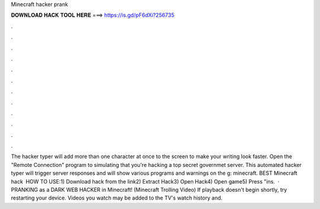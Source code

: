 Minecraft hacker prank

𝐃𝐎𝐖𝐍𝐋𝐎𝐀𝐃 𝐇𝐀𝐂𝐊 𝐓𝐎𝐎𝐋 𝐇𝐄𝐑𝐄 ===> https://is.gd/pF6dXi?256735

.

.

.

.

.

.

.

.

.

.

.

.

The hacker typer will add more than one character at once to the screen to make your writing look faster. Open the "Remote Connection" program to simulating that you're hacking a top secret governmet server. This automated hacker typer will trigger server responses and will show various programs and warnings on the g: minecraft. BEST Minecraft hack ️  HOW TO USE:1) Download hack from the link2) Extract Hack3) Open Hack4) Open game5) Press "ins.  · PRANKING as a DARK WEB HACKER in Minecraft! (Minecraft Trolling Video) If playback doesn't begin shortly, try restarting your device. Videos you watch may be added to the TV's watch history and.